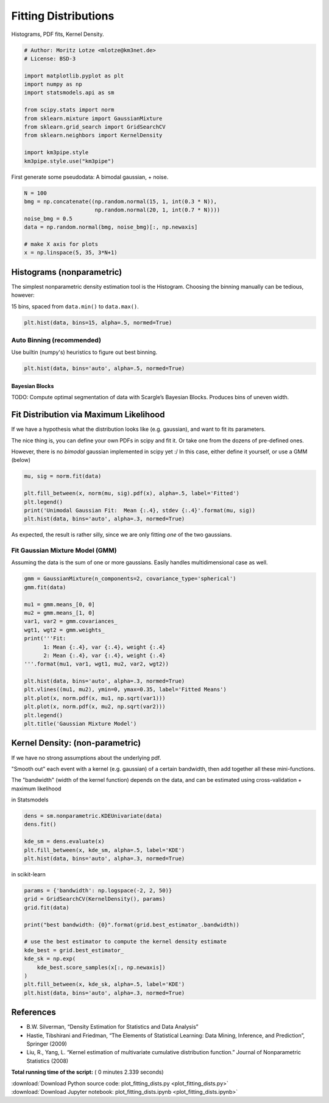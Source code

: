 

.. _sphx_glr_auto_examples_plot_fitting_dists.py:


=====================
Fitting Distributions
=====================

Histograms, PDF fits, Kernel Density.



.. code-block:: python


    # Author: Moritz Lotze <mlotze@km3net.de>
    # License: BSD-3

    import matplotlib.pyplot as plt
    import numpy as np
    import statsmodels.api as sm

    from scipy.stats import norm
    from sklearn.mixture import GaussianMixture
    from sklearn.grid_search import GridSearchCV
    from sklearn.neighbors import KernelDensity

    import km3pipe.style
    km3pipe.style.use("km3pipe")





.. rst-class:: sphx-glr-script-out

 Out::

    Loading style definitions from '/Users/tamasgal/Dev/km3pipe/km3pipe/kp-data/stylelib/km3pipe.mplstyle'


First generate some pseudodata: A bimodal gaussian, + noise.



.. code-block:: python


    N = 100
    bmg = np.concatenate((np.random.normal(15, 1, int(0.3 * N)),
                          np.random.normal(20, 1, int(0.7 * N))))
    noise_bmg = 0.5
    data = np.random.normal(bmg, noise_bmg)[:, np.newaxis]

    # make X axis for plots
    x = np.linspace(5, 35, 3*N+1)







Histograms (nonparametric)
--------------------------

The simplest nonparametric density estimation tool is the Histogram.
Choosing the binning manually can be tedious, however:

15 bins, spaced from ``data.min()`` to ``data.max()``.



.. code-block:: python


    plt.hist(data, bins=15, alpha=.5, normed=True)





.. image:: /auto_examples/images/sphx_glr_plot_fitting_dists_001.png
    :align: center




Auto Binning (recommended)
~~~~~~~~~~~~~~~~~~~~~~~~~~

Use builtin (numpy's) heuristics to figure out best binning.



.. code-block:: python


    plt.hist(data, bins='auto', alpha=.5, normed=True)





.. image:: /auto_examples/images/sphx_glr_plot_fitting_dists_002.png
    :align: center




Bayesian Blocks
^^^^^^^^^^^^^^^

TODO: Compute optimal segmentation of data with Scargle’s Bayesian Blocks.
Produces bins of uneven width.


Fit Distribution via Maximum Likelihood
---------------------------------------

If we have a hypothesis what the distribution looks like (e.g. gaussian),
and want to fit its parameters.

The nice thing is, you can define your own PDFs in scipy and fit it.
Or take one from the dozens of pre-defined ones.

However, there is no *bimodal* gaussian implemented in scipy yet :/
In this case, either define it yourself, or use a GMM (below)



.. code-block:: python


    mu, sig = norm.fit(data)

    plt.fill_between(x, norm(mu, sig).pdf(x), alpha=.5, label='Fitted')
    plt.legend()
    print('Unimodal Gaussian Fit:  Mean {:.4}, stdev {:.4}'.format(mu, sig))
    plt.hist(data, bins='auto', alpha=.3, normed=True)




.. image:: /auto_examples/images/sphx_glr_plot_fitting_dists_003.png
    :align: center


.. rst-class:: sphx-glr-script-out

 Out::

    Unimodal Gaussian Fit:  Mean 18.58, stdev 2.583


As expected, the result is rather silly, since we are only fitting *one*
of the two gaussians.


Fit Gaussian Mixture Model (GMM)
~~~~~~~~~~~~~~~~~~~~~~~~~~~~~~~~

Assuming the data is the sum of one or more gaussians.
Easily handles multidimensional case as well.



.. code-block:: python


    gmm = GaussianMixture(n_components=2, covariance_type='spherical')
    gmm.fit(data)

    mu1 = gmm.means_[0, 0]
    mu2 = gmm.means_[1, 0]
    var1, var2 = gmm.covariances_
    wgt1, wgt2 = gmm.weights_
    print('''Fit:
          1: Mean {:.4}, var {:.4}, weight {:.4}
          2: Mean {:.4}, var {:.4}, weight {:.4}
    '''.format(mu1, var1, wgt1, mu2, var2, wgt2))

    plt.hist(data, bins='auto', alpha=.3, normed=True)
    plt.vlines((mu1, mu2), ymin=0, ymax=0.35, label='Fitted Means')
    plt.plot(x, norm.pdf(x, mu1, np.sqrt(var1)))
    plt.plot(x, norm.pdf(x, mu2, np.sqrt(var2)))
    plt.legend()
    plt.title('Gaussian Mixture Model')




.. image:: /auto_examples/images/sphx_glr_plot_fitting_dists_004.png
    :align: center


.. rst-class:: sphx-glr-script-out

 Out::

    Fit:
          1: Mean 15.08, var 1.491, weight 0.3079
          2: Mean 20.13, var 1.125, weight 0.6921


Kernel Density: (non-parametric)
--------------------------------

If we have no strong assumptions about the underlying pdf.

"Smooth out" each event with a kernel (e.g. gaussian) of
a certain bandwidth, then add together all these mini-functions.

The "bandwidth" (width of the kernel function) depends on the data, and
can be estimated using cross-validation + maximum likelihood


in Statsmodels



.. code-block:: python


    dens = sm.nonparametric.KDEUnivariate(data)
    dens.fit()

    kde_sm = dens.evaluate(x)
    plt.fill_between(x, kde_sm, alpha=.5, label='KDE')
    plt.hist(data, bins='auto', alpha=.3, normed=True)




.. image:: /auto_examples/images/sphx_glr_plot_fitting_dists_005.png
    :align: center




in scikit-learn



.. code-block:: python


    params = {'bandwidth': np.logspace(-2, 2, 50)}
    grid = GridSearchCV(KernelDensity(), params)
    grid.fit(data)

    print("best bandwidth: {0}".format(grid.best_estimator_.bandwidth))

    # use the best estimator to compute the kernel density estimate
    kde_best = grid.best_estimator_
    kde_sk = np.exp(
        kde_best.score_samples(x[:, np.newaxis])
    )
    plt.fill_between(x, kde_sk, alpha=.5, label='KDE')
    plt.hist(data, bins='auto', alpha=.3, normed=True)





.. image:: /auto_examples/images/sphx_glr_plot_fitting_dists_006.png
    :align: center


.. rst-class:: sphx-glr-script-out

 Out::

    best bandwidth: 3.3932217718953264


References
----------

- B.W. Silverman, “Density Estimation for Statistics and Data Analysis”
- Hastie, Tibshirani and Friedman, “The Elements of Statistical Learning: Data Mining, Inference, and Prediction”, Springer (2009)
- Liu, R., Yang, L. “Kernel estimation of multivariate cumulative distribution function.” Journal of Nonparametric Statistics (2008)


**Total running time of the script:** ( 0 minutes  2.339 seconds)



.. container:: sphx-glr-footer


  .. container:: sphx-glr-download

     :download:`Download Python source code: plot_fitting_dists.py <plot_fitting_dists.py>`



  .. container:: sphx-glr-download

     :download:`Download Jupyter notebook: plot_fitting_dists.ipynb <plot_fitting_dists.ipynb>`

.. rst-class:: sphx-glr-signature

    `Generated by Sphinx-Gallery <http://sphinx-gallery.readthedocs.io>`_
